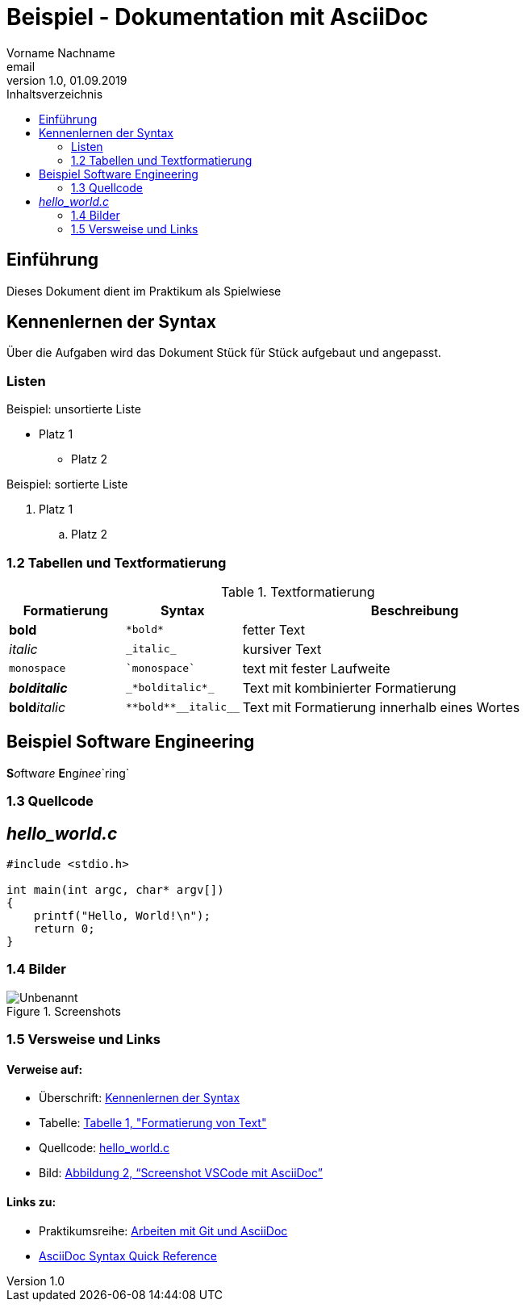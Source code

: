 = Beispiel - Dokumentation mit AsciiDoc
Vorname Nachname <email>
1.0, 01.09.2019
:toc:
:toc-title: Inhaltsverzeichnis
//Platzhalter

[#Einführung]
== Einführung

Dieses Dokument dient im Praktikum als Spielwiese 

[#Syntax]
== Kennenlernen der Syntax

Über die Aufgaben wird das Dokument Stück für Stück aufgebaut und angepasst.

[#Liste]
=== Listen

.Beispiel: unsortierte Liste 
* Platz 1
** Platz 2
// Platzhalter

.Beispiel: sortierte Liste
. Platz 1
.. Platz 2
// Platzhalter

[#Tabelle]
=== 1.2 Tabellen und Textformatierung

.Textformatierung
[cols="1,1,3"]
|===
|Formatierung |Syntax | Beschreibung

|*bold*| `+*bold*+`| fetter Text
|_italic_ | `+_italic_+`| kursiver Text
| `monospace` | `+`monospace`+`| text mit fester Laufweite
|*_bolditalic_*| `+_*bolditalic*_+`| Text mit kombinierter Formatierung
| **bold**__italic__| `+**bold**__italic__+`| Text mit Formatierung innerhalb eines Wortes
|===

== Beispiel Software Engineering
**S**__o__ftw__a__r__e__ **E**ng__i__n__ee__`ring`

[#Quellcode]
=== 1.3 Quellcode

== _hello_world.c_
[source,c]
----
#include <stdio.h>

int main(int argc, char* argv[])
{
    printf("Hello, World!\n");
    return 0;
}
----

:imagesdir: Images
[#screenshot]
=== 1.4 Bilder

[#image1]
.Screenshots
image::Unbenannt.PNG[]

=== 1.5 Versweise und Links

==== Verweise auf:
** Überschrift: <<syntax, Kennenlernen der Syntax>>
** Tabelle: <<Tabelle, Tabelle 1, "Formatierung von Text">>
** Quellcode: <<Quellcode, hello_world.c>>
** Bild: <<screenshot,  Abbildung 2, “Screenshot VSCode mit AsciiDoc”>>

==== Links zu:
** Praktikumsreihe: https://www.informatik.htw-dresden.de/~zirkelba/praktika/se/arbeiten-mit-git-und-asciidoc/[Arbeiten mit Git und AsciiDoc]
** https://docs.asciidoctor.org/asciidoc/latest/syntax-quick-reference/[AsciiDoc Syntax Quick Reference]










